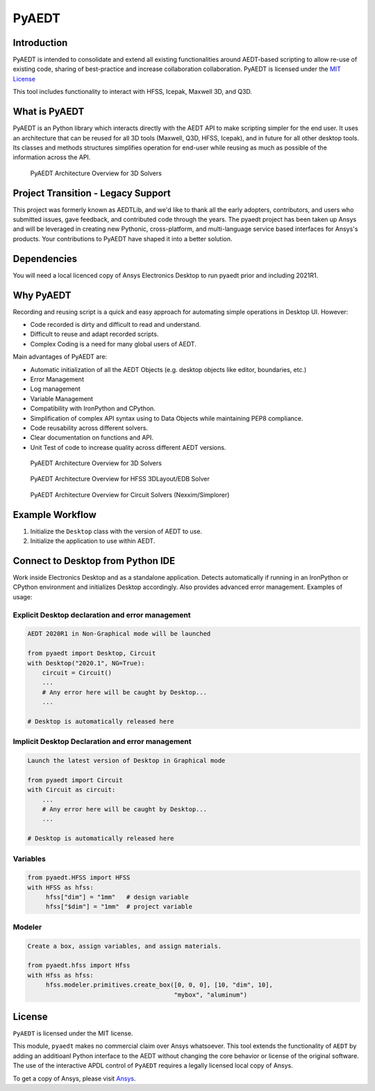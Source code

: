 PyAEDT
======

Introduction
------------
PyAEDT is intended to consolidate and extend all existing
functionalities around AEDT-based scripting to allow re-use of
existing code, sharing of best-practice and increase collaboration
collaboration.  PyAEDT is licensed under the `MIT License
<https://github.com/pyansys/PyAEDT/blob/main/LICENSE>`_

This tool includes functionality to interact with HFSS, Icepak,
Maxwell 3D, and Q3D.


What is PyAEDT
--------------
PyAEDT is an Python library which interacts directly with the AEDT API
to make scripting simpler for the end user.  It uses an architecture
that can be reused for all 3D tools (Maxwell, Q3D, HFSS, Icepak), and
in future for all other desktop tools. Its classes and methods
structures simplifies operation for end-user while reusing as much as
possible of the information across the API.

.. figure:: https://github.com/pyansys/PyAEDT/raw/main/doc/source/Resources/Items.png
    :width: 600pt

    PyAEDT Architecture Overview for 3D Solvers

Project Transition - Legacy Support
-----------------------------------
This project was formerly known as AEDTLib, and we'd like to thank all the early adopters, contributors, and users who submitted issues, gave feedback, and contributed code through the years. The pyaedt project has been taken up Ansys and will be leveraged in creating new Pythonic, cross-platform, and multi-language service based interfaces for Ansys's products. Your contributions to PyAEDT have shaped it into a better solution.



Dependencies
------------
You will need a local licenced copy of Ansys Electronics Desktop to run pyaedt prior and including 2021R1.

Why PyAEDT
----------
Recording and reusing script is a quick and easy approach for
automating simple operations in Desktop UI. However:

- Code recorded is dirty and difficult to read and understand.
- Difficult to reuse and adapt recorded scripts.
- Complex Coding is a need for many global users of AEDT.

Main advantages of PyAEDT are:

- Automatic initialization of all the AEDT Objects (e.g. desktop
  objects like editor, boundaries, etc.)
- Error Management
- Log management
- Variable Management
- Compatibility with IronPython and CPython.
- Simplification of complex API syntax using to Data Objects while
  maintaining PEP8 compliance.
- Code reusability across different solvers.
- Clear documentation on functions and API.
- Unit Test of code to increase quality across different AEDT versions.


.. figure:: https://github.com/pyansys/PyAEDT/raw/main/doc/source/Resources/BlankDiagram3DModeler.png
    :width: 600pt

    PyAEDT Architecture Overview for 3D Solvers

.. figure:: https://github.com/pyansys/PyAEDT/raw/main/doc/source/Resources/BlankDiagram3DLayout.png
    :width: 600pt

    PyAEDT Architecture Overview for HFSS 3DLayout/EDB Solver


.. figure:: https://github.com/pyansys/PyAEDT/raw/main/doc/source/Resources/BlankDiagramCircuit.png
    :width: 600pt

    PyAEDT Architecture Overview for Circuit Solvers (Nexxim/Simplorer)


Example Workflow
----------------
1. Initialize the ``Desktop`` class with the version of AEDT to use.
2. Initialize the application to use within AEDT.


Connect to Desktop from Python IDE
----------------------------------
Work inside Electronics Desktop and as a standalone application.
Detects automatically if running in an IronPython or CPython
environment and initializes Desktop accordingly.  Also provides
advanced error management.  Examples of usage:

Explicit Desktop declaration and error management
~~~~~~~~~~~~~~~~~~~~~~~~~~~~~~~~~~~~~~~~~~~~~~~~~

.. code:: python

    AEDT 2020R1 in Non-Graphical mode will be launched

    from pyaedt import Desktop, Circuit
    with Desktop("2020.1", NG=True):
        circuit = Circuit()
        ...
        # Any error here will be caught by Desktop...
        ...

    # Desktop is automatically released here


Implicit Desktop Declaration and error management
~~~~~~~~~~~~~~~~~~~~~~~~~~~~~~~~~~~~~~~~~~~~~~~~~

.. code:: python

    Launch the latest version of Desktop in Graphical mode

    from pyaedt import Circuit    
    with Circuit as circuit:
        ...
        # Any error here will be caught by Desktop...
        ...

    # Desktop is automatically released here


Variables
~~~~~~~~~

.. code:: python

    from pyaedt.HFSS import HFSS
    with HFSS as hfss:
         hfss["dim"] = "1mm"   # design variable
         hfss["$dim"] = "1mm"  # project variable


Modeler
~~~~~~~

.. code:: python

    Create a box, assign variables, and assign materials.

    from pyaedt.hfss import Hfss
    with Hfss as hfss:
         hfss.modeler.primitives.create_box([0, 0, 0], [10, "dim", 10],
                                            "mybox", "aluminum")

License
-------
``PyAEDT`` is licensed under the MIT license.

This module, ``pyaedt`` makes no commercial claim over Ansys
whatsoever.  This tool extends the functionality of ``AEDT`` by adding
an additioanl Python interface to the AEDT without changing the core
behavior or license of the original software.  The use of the
interactive APDL control of ``PyAEDT`` requires a legally licensed
local copy of Ansys.

To get a copy of Ansys, please visit `Ansys <https://www.ansys.com/>`_.
